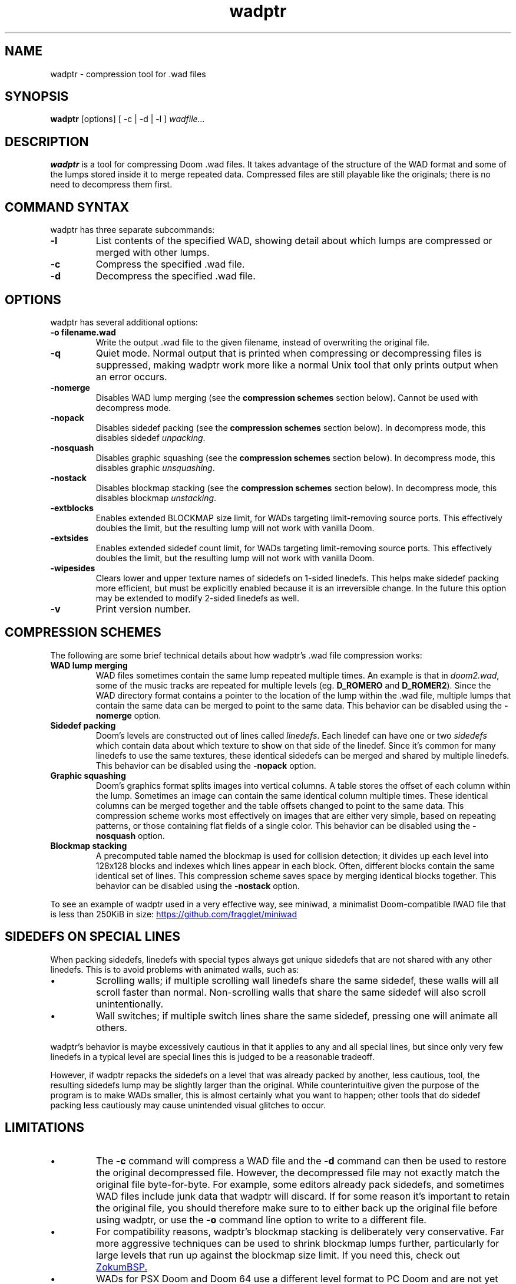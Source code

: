 .TH wadptr 1
.SH NAME
wadptr \- compression tool for .wad files
.SH SYNOPSIS
.B wadptr
.RB [options]
[ -c | -d | -l ]
.I wadfile...
.SH DESCRIPTION
.PP
.B wadptr
is a tool for compressing Doom .wad files. It takes advantage of the structure
of the WAD format and some of the lumps stored inside it to merge repeated
data. Compressed files are still playable like the originals; there is no need
to decompress them first.
.PP
.SH COMMAND SYNTAX
wadptr has three separate subcommands:
.TP
\fB-l\fR
List contents of the specified WAD, showing detail about which lumps
are compressed or merged with other lumps.
.TP
\fB-c\fR
Compress the specified .wad file.
.TP
\fB-d\fR
Decompress the specified .wad file.
.PP
.SH OPTIONS
wadptr has several additional options:
.TP
\fB-o filename.wad\fR
Write the output .wad file to the given filename, instead of overwriting
the original file.
.TP
\fB-q\fR
Quiet mode. Normal output that is printed when compressing or
decompressing files is suppressed, making wadptr work more like a
normal Unix tool that only prints output when an error occurs.
.TP
\fB-nomerge\fR
Disables WAD lump merging (see the \fBcompression schemes\fR section
below). Cannot be used with decompress mode.
.TP
\fB-nopack\fR
Disables sidedef packing (see the \fBcompression schemes\fR section
below). In decompress mode, this disables sidedef \fIunpacking\fR.
.TP
\fB-nosquash\fR
Disables graphic squashing (see the \fBcompression schemes\fR section
below). In decompress mode, this disables graphic \fIunsquashing\fR.
.TP
\fB-nostack\fR
Disables blockmap stacking (see the \fBcompression schemes\fR section
below). In decompress mode, this disables blockmap \fIunstacking\fR.
.TP
\fB-extblocks\fR
Enables extended BLOCKMAP size limit, for WADs targeting limit-removing
source ports. This effectively doubles the limit, but the resulting
lump will not work with vanilla Doom.
.TP
\fB-extsides\fR
Enables extended sidedef count limit, for WADs targeting limit-removing
source ports. This effectively doubles the limit, but the resulting
lump will not work with vanilla Doom.
.TP
\fB-wipesides\fR
Clears lower and upper texture names of sidedefs on 1-sided linedefs.
This helps make sidedef packing more efficient, but must be explicitly
enabled because it is an irreversible change.
In the future this option may be extended to modify 2-sided linedefs as
well.
.TP
\fB-v\fR
Print version number.
.SH COMPRESSION SCHEMES
The following are some brief technical details about how wadptr's .wad
file compression works:
.TP
.B WAD lump merging
WAD files sometimes contain the same lump repeated multiple times. An
example is that in \fIdoom2.wad\fR, some of the music tracks are
repeated for multiple levels (eg. \fBD_ROMERO\fR and \fBD_ROMER2\fR).
Since the WAD directory format contains a pointer to the location of the
lump within the .wad file, multiple lumps that contain the same data can
be merged to point to the same data.
This behavior can be disabled using the \fB-nomerge\fR option.
.TP
.B Sidedef packing
Doom's levels are constructed out of lines called \fIlinedefs\fR. Each
linedef can have one or two \fIsidedefs\fR which contain data about which
texture to show on that side of the linedef. Since it's common for many
linedefs to use the same textures, these identical sidedefs can be
merged and shared by multiple linedefs.
This behavior can be disabled using the \fB-nopack\fR option.
.TP
.B Graphic squashing
Doom's graphics format splits images into vertical columns. A table
stores the offset of each column within the lump. Sometimes an image can
contain the same identical column multiple times. These identical
columns can be merged together and the table offsets changed to point to
the same data. This compression scheme works most effectively on images
that are either very simple, based on repeating patterns, or those
containing flat fields of a single color.
This behavior can be disabled using the \fB-nosquash\fR option.
.TP
.B Blockmap stacking
A precomputed table named the blockmap is used for collision detection;
it divides up each level into 128x128 blocks and indexes which lines
appear in each block. Often, different blocks contain the same identical
set of lines. This compression scheme saves space by merging identical
blocks together.
This behavior can be disabled using the \fB-nostack\fR option.
.PP
To see an example of wadptr used in a very effective way, see miniwad,
a minimalist Doom-compatible IWAD file that is less than 250KiB in size:
.UR https://github.com/fragglet/miniwad
https://github.com/fragglet/miniwad
.UE
.SH SIDEDEFS ON SPECIAL LINES
When packing sidedefs, linedefs with special types always get unique
sidedefs that are not shared with any other linedefs. This is to avoid
problems with animated walls, such as:
.IP \(bu
Scrolling walls; if multiple scrolling wall linedefs share the same
sidedef, these walls will all scroll faster than normal. Non-scrolling
walls that share the same sidedef will also scroll unintentionally.
.IP \(bu
Wall switches; if multiple switch lines share the same sidedef, pressing
one will animate all others.
.PP
wadptr's behavior is maybe excessively cautious in that it applies to any
and all special lines, but since only very few linedefs in a typical level
are special lines this is judged to be a reasonable tradeoff.
.PP
However, if wadptr repacks the sidedefs on a level that was already
packed by another, less cautious, tool, the resulting sidedefs lump may
be slightly larger than the original. While counterintuitive given the
purpose of the program is to make WADs smaller, this is almost certainly
what you want to happen; other tools that do sidedef packing less
cautiously may cause unintended visual glitches to occur.
.SH LIMITATIONS
.IP \(bu
The \fB-c\fR command will compress a WAD file and the \fB-d\fR command
can then be used to restore the original decompressed file. However, the
decompressed file may not exactly match the original file byte-for-byte.
For example, some editors already pack sidedefs, and sometimes WAD files
include junk data that wadptr will discard. If for some reason it's
important to retain the original file, you should therefore make sure to
to either back up the original file before using wadptr, or use the
\fB-o\fR command line option to write to a different file.
.IP \(bu
For compatibility reasons, wadptr's blockmap stacking is deliberately
very conservative. Far more aggressive techniques can be used to shrink
blockmap lumps further, particularly for large levels that run up
against the blockmap size limit. If you need this, check out
.UR https://github.com/zokum-no/zokumbsp
ZokumBSP.
.UE
.IP \(bu
WADs for PSX Doom and Doom 64 use a different level format to PC Doom and are
not yet supported. To avoid unintentional corruption, levels in this format are
detected and ignored (by looking for lumps named \fBLEAFS\fR or \fBLIGHTS\fR).
.IP \(bu
Some levels are so large that it is impossible to unpack their sidedefs
or unstack their blockmap without exceeding the limits of the Doom level
format. If this happens when decompressing a level, "failed" will be
shown in the program output for that lump and the original (compressed)
lump will be copied into the output file unchanged. The \fB-extblocks\fR
and \fB-extsides\fR command line arguments can be specified to use the
extended limits instead of the vanilla limits, but the resulting levels
will only work in a limit-removing source port.
.IP \(bu
Some level editors get confused by packed sidedefs. If your level editor
has problems, use \fB-d\fR to decompress the file before editing.
.SH EXAMPLES
Here are some examples for how to invoke the program:
.TP
wadptr -c foo.wad
Compress \fBfoo.wad\fR, overwriting the original file.
.TP
wadptr -d foo.wad
Decompress \fBfoo.wad\fR, overwriting the original file.
.TP
wadptr -o newfoo.wad -c foo.wad
Compress \fBfoo.wad\fR but write the resulting file to \fBnewfoo.wad\fR.
.SH BUG REPORTS
Bugs can be reported to the GitHub issue tracker:
.br
.UR https://github.com/fragglet/wadptr
https://github.com/fragglet/wadptr
.UE
.SH WWW
.UR https://soulsphere.org/projects/wadptr/
https://soulsphere.org/projects/wadptr/
.UE
.SH SEE ALSO
\fBdeutex\fR(6), \fBbsp\fR(6), \fByadex\fR(6), \fBeureka\fR(1),
\fBchocolate-doom\fR(6)
.SH HISTORY
wadptr was originally written in 1998 by
.MT fraggle@gmail.com
Simon Howard
.ME
as a command-line program for MS-DOS. The first version worked as an adjunct
to \fBdeutex\fR(6), but with the 2.x series it changed to a standalone tool.
Sadly, versions before v2.2 have been lost to time and the v1.x series may have
never been publicly released at all. In 1999, Andreas Dehmel ported the program
to several different Unix systems and also to RISC OS. Simon continues to
maintain the project, and the source code was recently (writing in 2023)
overhauled and cleaned up.
.PP
The name, "wadptr", is prounounced "wad pointer" and is a reference to the
strategy of manipulating pointers within WAD files to combine repeated data.
Originally, it only performed WAD lump merging, but other strategies were later
incorporated to compress some of the lumps themselves in similar ways. Some of
these predate wadptr itself: the sidedef packing strategy was pioneered by the
\fBdshrink\fR tool (Rand Phares, 1994), and the invention of blockmap
compression is credited to Jason Hoffoss, author of \fBDMapEdit\fR, the feature
being subsequently added to \fBWARM\fR in 1995 in its v1.3 release, along with
other node builders.
.PP
.UR https://doomwiki.org/wiki/Doom
\fIDoom\fR
.UE
is a first-person shooter (FPS) game released by id Software
in 1993 that has consistently topped lists of the best video games of
all time. It retains an active modding community to this day that
continues to develop new levels and reinvent the game in new and amazing
ways.
.SH COPYRIGHT
Copyright \(co 1998-2023 Simon Howard, Andreas Dehmel
.PP
This program is free software; you can redistribute it and/or modify
it under the terms of the GNU General Public License as published by
the Free Software Foundation; either version 2 of the License, or
(at your option) any later version.
.PP
This program is distributed in the hope that it will be useful,
but WITHOUT ANY WARRANTY; without even the implied warranty of
MERCHANTABILITY or FITNESS FOR A PARTICULAR PURPOSE. See the
GNU General Public License for more details.

